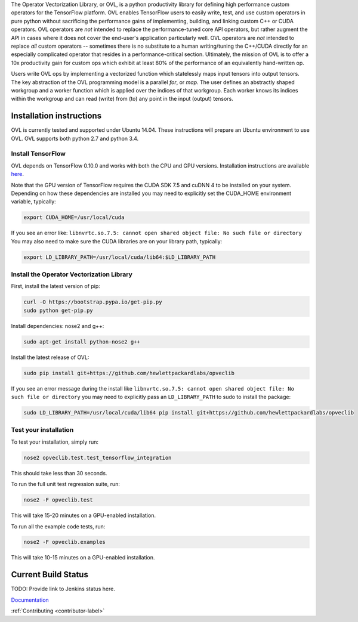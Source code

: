 
The Operator Vectorization Library, or OVL, is a python productivity library for defining high performance
custom operators for the TensorFlow platform. OVL enables TensorFlow users
to easily write, test, and use custom operators in pure python without sacrificing the performance gains of
implementing, building, and linking custom C++ or CUDA operators. OVL operators are *not* intended to
replace the performance-tuned core API operators, but rather augment the API in cases
where it does not cover the end-user's application particularly well. OVL operators are *not* intended to replace
*all* custom operators -- sometimes there is no substitute to a human writing/tuning the C++/CUDA directly for
an especially complicated operator that resides in a performance-critical section. Ultimately, the mission of OVL
is to offer a 10x productivity gain for custom ops which exhibit at least 80% of the performance of an equivalently
hand-written op.

Users write OVL ops by implementing a vectorized function which statelessly maps input tensors into output tensors.
The key abstraction of the OVL programming model is a parallel *for*, or *map*. The user defines an abstractly shaped
workgroup and a worker function which is applied over the indices of that workgroup. Each worker knows its
indices within the workgroup and can read (write) from (to) any point in the input (output) tensors.

Installation instructions
-------------------------
OVL is currently tested and supported under Ubuntu 14.04. These instructions will prepare an Ubuntu
environment to use OVL. OVL supports both python 2.7 and python 3.4.


Install TensorFlow
~~~~~~~~~~~~~~~~~~
OVL depends on TensorFlow 0.10.0 and works with both the CPU and GPU versions. Installation instructions
are available
`here <https://www.tensorflow.org/versions/r0.10/get_started/os_setup.html#download-and-setup>`_.

Note that the GPU version of TensorFlow requires the CUDA SDK 7.5 and cuDNN 4 to be installed on your system.
Depending on how these dependencies are installed you may need to explicitly set the CUDA_HOME environment variable,
typically:

.. code-block:: console

    export CUDA_HOME=/usr/local/cuda


If you see an error like: ``libnvrtc.so.7.5: cannot open shared object file: No such file or directory``
You may also need to make sure the CUDA libraries are on your library path, typically:

.. code-block:: console

    export LD_LIBRARY_PATH=/usr/local/cuda/lib64:$LD_LIBRARY_PATH


Install the Operator Vectorization Library
~~~~~~~~~~~~~~~~~~~~~~~~~~~~~~~~~~~~~~~~~~

First, install the latest version of pip:

.. code-block:: console

    curl -O https://bootstrap.pypa.io/get-pip.py
    sudo python get-pip.py

Install dependencies: nose2 and g++:

.. code-block:: console

    sudo apt-get install python-nose2 g++
    
Install the latest release of OVL:

.. code-block:: console

    sudo pip install git+https://github.com/hewlettpackardlabs/opveclib

If you see an error message during the install like
``libnvrtc.so.7.5: cannot open shared object file: No such file or directory`` you
may need to explicitly pass an ``LD_LIBRARY_PATH`` to sudo to install the package:

.. code-block:: console

    sudo LD_LIBRARY_PATH=/usr/local/cuda/lib64 pip install git+https://github.com/hewlettpackardlabs/opveclib


Test your installation
~~~~~~~~~~~~~~~~~~~~~~

To test your installation, simply run:

.. code-block:: console

    nose2 opveclib.test.test_tensorflow_integration

This should take less than 30 seconds.

To run the full unit test regression suite, run:

.. code-block:: console

    nose2 -F opveclib.test

This will take 15-20 minutes on a GPU-enabled installation. 

To run all the example code tests, run:

.. code-block:: console

    nose2 -F opveclib.examples

This will take 10-15 minutes on a GPU-enabled installation.


Current Build Status
--------------------
TODO: Provide link to Jenkins status here.


`Documentation <http://opveclib.readthedocs.io/>`_

:ref:`Contributing <contributor-label>`
